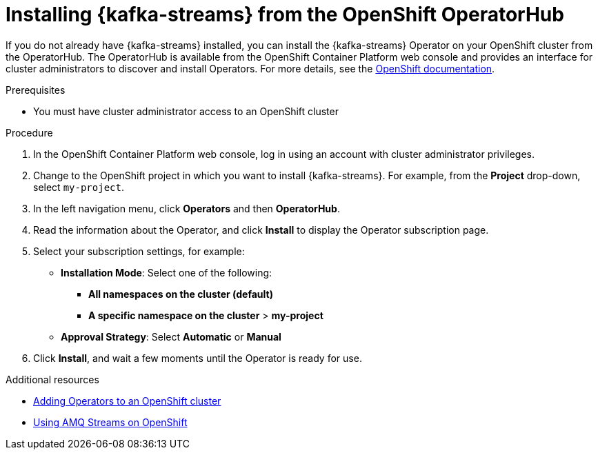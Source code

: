 // Metadata created by nebel
//
// ParentAssemblies: assemblies/getting-started/as_installing-the-registry.adoc

[id="installing-kafka-streams-operatorhub_{context}"]

= Installing {kafka-streams} from the OpenShift OperatorHub
// Start the title of a procedure module with a verb, such as Creating or Create. See also _Wording of headings_ in _The IBM Style Guide_.

If you do not already have {kafka-streams} installed, you can install the {kafka-streams} Operator on your OpenShift cluster from the OperatorHub. The OperatorHub is available from the OpenShift Container Platform web console and provides an interface for cluster administrators to discover and install Operators. For more details, see the https://docs.openshift.com/container-platform/{registry-ocp-version}/operators/olm-understanding-operatorhub.html[OpenShift documentation].

.Prerequisites

* You must have cluster administrator access to an OpenShift cluster 
ifdef::rh-service-registry[]
* See link:https://access.redhat.com/documentation/en-us/red_hat_amq/{amq-version}/html/using_amq_streams_on_openshift/getting-started-str[Using AMQ Streams on OpenShift] for detailed information on installing {kafka-streams}. This section shows a simple example of installing using the OpenShift OperatorHub.
endif::[]

.Procedure

. In the OpenShift Container Platform web console, log in using an account with cluster administrator privileges.

. Change to the OpenShift project in which you want to install {kafka-streams}. For example, from the *Project* drop-down, select `my-project`. 

. In the left navigation menu, click *Operators* and then *OperatorHub*.
ifdef::apicurio-registry[]
. In the *Filter by keyword* text box, enter `{kafka-streams}` to find the *{kafka-streams}* Operator.
endif::[]
ifdef::rh-service-registry[]
. In the *Filter by keyword* text box, enter `{kafka-streams}` to find the *Red Hat Integration - {kafka-streams}* Operator.
endif::[]
. Read the information about the Operator, and click *Install* to display the Operator subscription page.

. Select your subscription settings, for example:
ifdef::apicurio-registry[]
** *Update Channel* and then *stable*
endif::[]
ifdef::rh-service-registry[]
** *Update Channel* and then *amq-streams-{registry-streams-version}.x*
endif::[]
** *Installation Mode*: Select one of the following: 
*** *All namespaces on the cluster (default)*
*** *A specific namespace on the cluster* > *my-project*
** *Approval Strategy*: Select *Automatic* or *Manual*

. Click *Install*, and wait a few moments until the Operator is ready for use.

.Additional resources
* link:https://docs.openshift.com/container-platform/{registry-ocp-version}/operators/olm-adding-operators-to-cluster.html[Adding Operators to an OpenShift cluster]
* link:https://access.redhat.com/documentation/en-us/red_hat_amq/{amq-version}/html/using_amq_streams_on_openshift/index?[Using AMQ Streams on OpenShift] 
